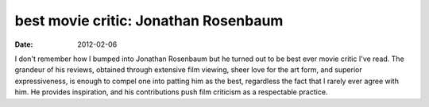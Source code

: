 best movie critic: Jonathan Rosenbaum
=====================================

:date: 2012-02-06



I don't remember how I bumped into Jonathan Rosenbaum but he turned out
to be best ever movie critic I've read. The grandeur of his reviews,
obtained through extensive film viewing, sheer love for the art form,
and superior expressiveness, is enough to compel one into patting him as
the best, regardless the fact that I rarely ever agree with him.
He provides inspiration, and his contributions push film criticism as a
respectable practice.
